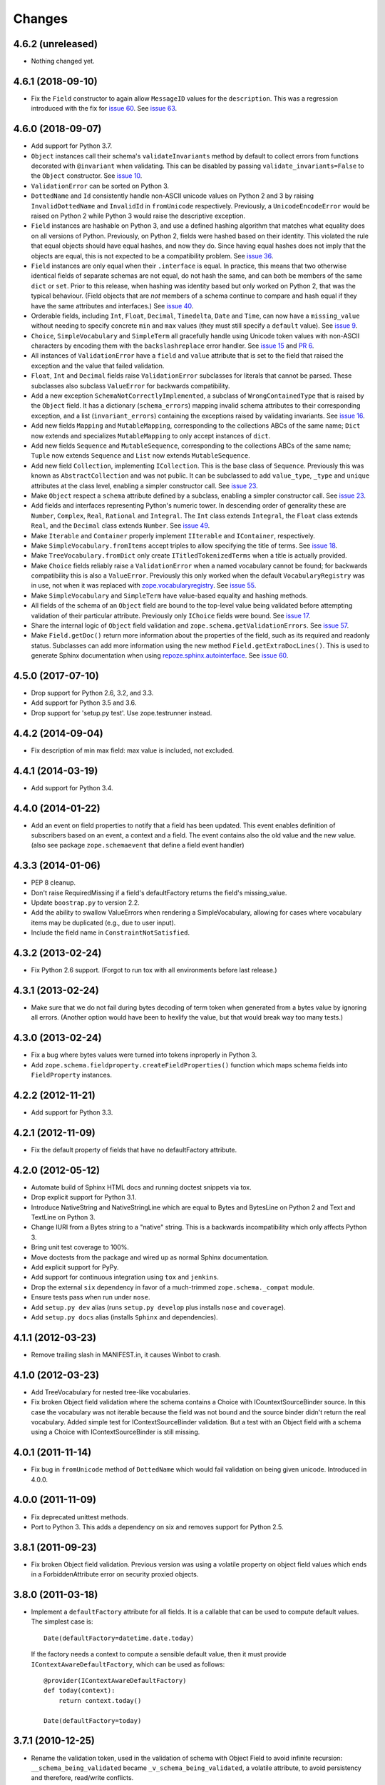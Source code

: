 =========
 Changes
=========

4.6.2 (unreleased)
==================

- Nothing changed yet.


4.6.1 (2018-09-10)
==================

- Fix the ``Field`` constructor to again allow ``MessageID`` values
  for the ``description``. This was a regression introduced with the
  fix for `issue 60
  <https://github.com/zopefoundation/zope.schema/issues/60>`_. See
  `issue 63
  <https://github.com/zopefoundation/zope.schema/issues/63>`_.


4.6.0 (2018-09-07)
==================

- Add support for Python 3.7.

- ``Object`` instances call their schema's ``validateInvariants``
  method by default to collect errors from functions decorated with
  ``@invariant`` when validating. This can be disabled by passing
  ``validate_invariants=False`` to the ``Object`` constructor. See
  `issue 10 <https://github.com/zopefoundation/zope.schema/issues/10>`_.

- ``ValidationError`` can be sorted on Python 3.

- ``DottedName`` and ``Id`` consistently handle non-ASCII unicode
  values on Python 2 and 3 by raising ``InvalidDottedName`` and
  ``InvalidId`` in ``fromUnicode`` respectively. Previously, a
  ``UnicodeEncodeError`` would be raised on Python 2 while Python 3
  would raise the descriptive exception.

- ``Field`` instances are hashable on Python 3, and use a defined
  hashing algorithm that matches what equality does on all versions of
  Python. Previously, on Python 2, fields were hashed based on their
  identity. This violated the rule that equal objects should have
  equal hashes, and now they do. Since having equal hashes does not
  imply that the objects are equal, this is not expected to be a
  compatibility problem. See `issue 36
  <https://github.com/zopefoundation/zope.schema/issues/36>`_.

- ``Field`` instances are only equal when their ``.interface`` is
  equal. In practice, this means that two otherwise identical fields
  of separate schemas are not equal, do not hash the same, and can
  both be members of the same ``dict`` or ``set``. Prior to this
  release, when hashing was identity based but only worked on Python
  2, that was the typical behaviour. (Field objects that are *not*
  members of a schema continue to compare and hash equal if they have
  the same attributes and interfaces.) See `issue 40
  <https://github.com/zopefoundation/zope.schema/issues/40>`_.

- Orderable fields, including ``Int``, ``Float``, ``Decimal``,
  ``Timedelta``, ``Date`` and ``Time``, can now have a
  ``missing_value`` without needing to specify concrete ``min`` and
  ``max`` values (they must still specify a ``default`` value). See
  `issue 9 <https://github.com/zopefoundation/zope.schema/issues/9>`_.

- ``Choice``, ``SimpleVocabulary`` and  ``SimpleTerm`` all gracefully
  handle using Unicode token values with non-ASCII characters by encoding
  them with the ``backslashreplace`` error handler. See `issue 15
  <https://github.com/zopefoundation/zope.schema/issues/15>`_ and `PR
  6 <https://github.com/zopefoundation/zope.schema/pull/6>`_.

- All instances of ``ValidationError`` have a ``field`` and ``value``
  attribute that is set to the field that raised the exception and the
  value that failed validation.

- ``Float``, ``Int`` and ``Decimal`` fields raise ``ValidationError``
  subclasses for literals that cannot be parsed. These subclasses also
  subclass ``ValueError`` for backwards compatibility.

- Add a new exception ``SchemaNotCorrectlyImplemented``, a subclass of
  ``WrongContainedType`` that is raised by the ``Object`` field. It
  has a dictionary (``schema_errors``) mapping invalid schema
  attributes to their corresponding exception, and a list
  (``invariant_errors``) containing the exceptions raised by
  validating invariants. See `issue 16
  <https://github.com/zopefoundation/zope.schema/issues/16>`_.

- Add new fields ``Mapping`` and ``MutableMapping``, corresponding to
  the collections ABCs of the same name; ``Dict`` now extends and
  specializes ``MutableMapping`` to only accept instances of ``dict``.

- Add new fields ``Sequence`` and ``MutableSequence``, corresponding
  to the collections ABCs of the same name; ``Tuple`` now extends
  ``Sequence`` and ``List`` now extends ``MutableSequence``.

- Add new field ``Collection``, implementing ``ICollection``. This is
  the base class of ``Sequence``. Previously this was known as
  ``AbstractCollection`` and was not public. It can be subclassed to
  add ``value_type``, ``_type`` and ``unique`` attributes at the class
  level, enabling a simpler constructor call. See `issue 23
  <https://github.com/zopefoundation/zope.schema/issues/23>`_.

- Make ``Object`` respect a ``schema`` attribute defined by a
  subclass, enabling a simpler constructor call. See `issue 23
  <https://github.com/zopefoundation/zope.schema/issues/23>`_.

- Add fields and interfaces representing Python's numeric tower. In
  descending order of generality these are ``Number``, ``Complex``,
  ``Real``, ``Rational`` and ``Integral``. The ``Int`` class extends
  ``Integral``, the ``Float`` class extends ``Real``, and the
  ``Decimal`` class extends ``Number``. See `issue 49
  <https://github.com/zopefoundation/zope.schema/issues/49>`_.

- Make ``Iterable`` and ``Container`` properly implement ``IIterable``
  and ``IContainer``, respectively.

- Make ``SimpleVocabulary.fromItems`` accept triples to allow
  specifying the title of terms. See `issue 18
  <https://github.com/zopefoundation/zope.schema/issues/18>`_.

- Make ``TreeVocabulary.fromDict`` only create
  ``ITitledTokenizedTerms`` when a title is actually provided.

- Make ``Choice`` fields reliably raise a ``ValidationError`` when a
  named vocabulary cannot be found; for backwards compatibility this
  is also a ``ValueError``. Previously this only worked when the
  default ``VocabularyRegistry`` was in use, not when it was replaced
  with `zope.vocabularyregistry
  <https://pypi.org/project/zope.vocabularyregistry/>`_. See `issue 55
  <https://github.com/zopefoundation/zope.schema/issues/55>`_.

- Make ``SimpleVocabulary`` and ``SimpleTerm`` have value-based
  equality and hashing methods.

- All fields of the schema of an ``Object`` field are bound to the
  top-level value being validated before attempting validation of
  their particular attribute. Previously only ``IChoice`` fields were
  bound. See `issue 17
  <https://github.com/zopefoundation/zope.schema/issues/17>`_.

- Share the internal logic of ``Object`` field validation and
  ``zope.schema.getValidationErrors``. See `issue 57
  <https://github.com/zopefoundation/zope.schema/issues/57>`_.


- Make ``Field.getDoc()`` return more information about the properties
  of the field, such as its required and readonly status. Subclasses
  can add more information using the new method
  ``Field.getExtraDocLines()``. This is used to generate Sphinx
  documentation when using `repoze.sphinx.autointerface
  <https://pypi.org/project/repoze.sphinx.autointerface/>`_. See
  `issue 60
  <https://github.com/zopefoundation/zope.schema/issues/60>`_.


4.5.0 (2017-07-10)
==================

- Drop support for Python 2.6, 3.2, and 3.3.

- Add support for Python 3.5 and 3.6.

- Drop support for 'setup.py test'. Use zope.testrunner instead.


4.4.2 (2014-09-04)
==================

- Fix description of min max field: max value is included, not excluded.


4.4.1 (2014-03-19)
==================

- Add support for Python 3.4.


4.4.0 (2014-01-22)
==================

- Add an event on field properties to notify that a field has been updated.
  This event enables definition of subscribers based on an event, a context
  and a field. The event contains also the old value and the new value.
  (also see package ``zope.schemaevent`` that define a field event handler)


4.3.3 (2014-01-06)
==================

- PEP 8 cleanup.

- Don't raise RequiredMissing if a field's defaultFactory returns the field's
  missing_value.

- Update ``boostrap.py`` to version 2.2.

- Add the ability to swallow ValueErrors when rendering a SimpleVocabulary,
  allowing for cases where vocabulary items may be duplicated (e.g., due to
  user input).

- Include the field name in ``ConstraintNotSatisfied``.


4.3.2 (2013-02-24)
==================

- Fix Python 2.6 support. (Forgot to run tox with all environments before last
  release.)


4.3.1 (2013-02-24)
==================

- Make sure that we do not fail during bytes decoding of term token when
  generated from a bytes value by ignoring all errors. (Another option would
  have been to hexlify the value, but that would break way too many tests.)


4.3.0 (2013-02-24)
==================

- Fix a bug where bytes values were turned into tokens inproperly in
  Python 3.

- Add ``zope.schema.fieldproperty.createFieldProperties()`` function which
  maps schema fields into ``FieldProperty`` instances.

4.2.2 (2012-11-21)
==================

- Add support for Python 3.3.

4.2.1 (2012-11-09)
==================

- Fix the default property of fields that have no defaultFactory attribute.


4.2.0 (2012-05-12)
==================

- Automate build of Sphinx HTML docs and running doctest snippets via tox.

- Drop explicit support for Python 3.1.

- Introduce NativeString and NativeStringLine which are equal to Bytes and
  BytesLine on Python 2 and Text and TextLine on Python 3.

- Change IURI from a Bytes string to a "native" string. This is a backwards
  incompatibility which only affects Python 3.

- Bring unit test coverage to 100%.

- Move doctests from the package and wired up as normal Sphinx documentation.

- Add explicit support for PyPy.

- Add support for continuous integration using ``tox`` and ``jenkins``.

- Drop the external ``six`` dependency in favor of a much-trimmed
  ``zope.schema._compat`` module.

- Ensure tests pass when run under ``nose``.

- Add ``setup.py dev`` alias (runs ``setup.py develop`` plus installs
  ``nose`` and ``coverage``).

- Add ``setup.py docs`` alias (installs ``Sphinx`` and dependencies).


4.1.1 (2012-03-23)
==================

- Remove trailing slash in MANIFEST.in, it causes Winbot to crash.


4.1.0 (2012-03-23)
==================

- Add TreeVocabulary for nested tree-like vocabularies.

- Fix broken Object field validation where the schema contains a Choice with
  ICountextSourceBinder source. In this case the vocabulary was not iterable
  because the field was not bound and the source binder didn't return the
  real vocabulary. Added simple test for IContextSourceBinder validation. But a
  test with an Object field with a schema using a Choice with
  IContextSourceBinder is still missing.

4.0.1 (2011-11-14)
==================

- Fix bug in ``fromUnicode`` method of ``DottedName`` which would fail
  validation on being given unicode. Introduced in 4.0.0.

4.0.0 (2011-11-09)
==================

- Fix deprecated unittest methods.

- Port to Python 3. This adds a dependency on six and removes support for
  Python 2.5.

3.8.1 (2011-09-23)
==================

- Fix broken Object field validation. Previous version was using a volatile
  property on object field values which ends in a ForbiddenAttribute error
  on security proxied objects.

3.8.0 (2011-03-18)
==================

- Implement a ``defaultFactory`` attribute for all fields. It is a callable
  that can be used to compute default values. The simplest case is::

    Date(defaultFactory=datetime.date.today)

  If the factory needs a context to compute a sensible default value, then it
  must provide ``IContextAwareDefaultFactory``, which can be used as follows::

    @provider(IContextAwareDefaultFactory)
    def today(context):
        return context.today()

    Date(defaultFactory=today)

3.7.1 (2010-12-25)
==================

- Rename the validation token, used in the validation of schema with Object
  Field to avoid infinite recursion:
  ``__schema_being_validated`` became ``_v_schema_being_validated``,
  a volatile attribute, to avoid persistency and therefore,
  read/write conflicts.

- Don't allow "[\]^`" in DottedName.
  https://bugs.launchpad.net/zope.schema/+bug/191236

3.7.0 (2010-09-12)
==================

- Improve error messages when term tokens or values are duplicates.

- Fix the buildout so the tests run.

3.6.4 (2010-06-08)
==================

- fix validation of schema with Object Field that specify Interface schema.

3.6.3 (2010-04-30)
==================

- Prefer the standard libraries doctest module to the one from zope.testing.

3.6.2 (2010-04-30)
==================

- Avoid maximum recursion when validating Object field that points to cycles

- Make the dependency on ``zope.i18nmessageid`` optional.

3.6.1 (2010-01-05)
==================

- Allow "setup.py test" to run at least a subset of the tests runnable
  via ``bin/test`` (227 for ``setup.py test`` vs. 258. for
  ``bin/test``)

- Make ``zope.schema._bootstrapfields.ValidatedProperty`` descriptor
  work under Jython.

- Make "setup.py test" tests pass on Jython.

3.6.0 (2009-12-22)
==================

- Prefer zope.testing.doctest over doctestunit.

- Extend validation error to hold the field name.

- Add FieldProperty class that uses Field.get and Field.set methods
  instead of storing directly on the instance __dict__.

3.5.4 (2009-03-25)
==================

- Don't fail trying to validate default value for Choice fields with
  IContextSourceBinder object given as a source. See
  https://bugs.launchpad.net/zope3/+bug/340416.

- Add an interface for ``DottedName`` field.

- Add ``vocabularyName`` attribute to the ``IChoice`` interface, change
  "vocabulary" attribute description to be more sensible, making it
  ``zope.schema.Field`` instead of plain ``zope.interface.Attribute``.

- Make IBool interface of Bool more important than IFromUnicode so adapters
  registered for IBool take precendence over adapters registered for
  IFromUnicode.


3.5.3 (2009-03-10)
==================

- Make Choice and Bool fields implement IFromUnicode interface, because
  they do provide the ``fromUnicode`` method.

- Change package's mailing list address to zope-dev at zope.org, as
  zope3-dev at zope.org is now retired.

- Fix package's documentation formatting. Change package's description.

- Add buildout part that builds Sphinx-generated documentation.

- Remove zpkg-related file.

3.5.2 (2009-02-04)
==================

- Made validation tests compatible with Python 2.5 again (hopefully not
  breaking Python 2.4)

- Add an __all__ package attribute to expose documentation.

3.5.1 (2009-01-31)
==================

- Stop using the old old set type.

- Make tests compatible and silent with Python 2.4.

- Fix __cmp__ method in ValidationError. Show some side effects based on the
  existing __cmp__ implementation. See validation.txt

- Make 'repr' of the ValidationError and its subclasses more sensible. This
  may require you to adapt your doctests for the new style, but now it makes
  much more sense for debugging for developers.

3.5.0a2 (2008-12-11)
====================

- Move zope.testing to "test" extras_require, as it is not needed
  for zope.schema itself.

- Change the order of classes in SET_TYPES tuple, introduced in
  previous release to one that was in 3.4 (SetType, set), because
  third-party code could be dependent on that order. The one
  example is z3c.form's converter.

3.5.0a1 (2008-10-10)
====================

- Add the doctests to the long description.

- Remove use of deprecated 'sets' module when running under Python 2.6.

- Remove spurious doctest failure when running under Python 2.6.

- Add support to bootstrap on Jython.

- Add helper methods for schema validation: ``getValidationErrors``
  and ``getSchemaValidationErrors``.

- zope.schema now works on Python2.5

3.4.0 (2007-09-28)
==================

Add BeforeObjectAssignedEvent that is triggered before the object
field sets a value.

3.3.0 (2007-03-15)
==================

Corresponds to the version of the zope.schema package shipped as part of
the Zope 3.3.0 release.

3.2.1 (2006-03-26)
==================

Corresponds to the version of the zope.schema package shipped as part of
the Zope 3.2.1 release.

Fix missing import of 'VocabularyRegistryError'.  See
http://www.zope.org/Collectors/Zope3-dev/544 .

3.2.0 (2006-01-05)
==================

Corresponds to the version of the zope.schema package shipped as part of
the Zope 3.2.0 release.

Add "iterable" sources to replace vocabularies, which are now deprecated
and scheduled for removal in Zope 3.3.

3.1.0 (2005-10-03)
==================

Corresponds to the version of the zope.schema package shipped as part of
the Zope 3.1.0 release.

Allow 'Choice' fields to take either a 'vocabulary' or a 'source'
argument (sources are a simpler implementation).

Add 'TimeDelta' and 'ASCIILine' field types.

3.0.0 (2004-11-07)
==================

Corresponds to the version of the zope.schema package shipped as part of
the Zope X3.0.0 release.
